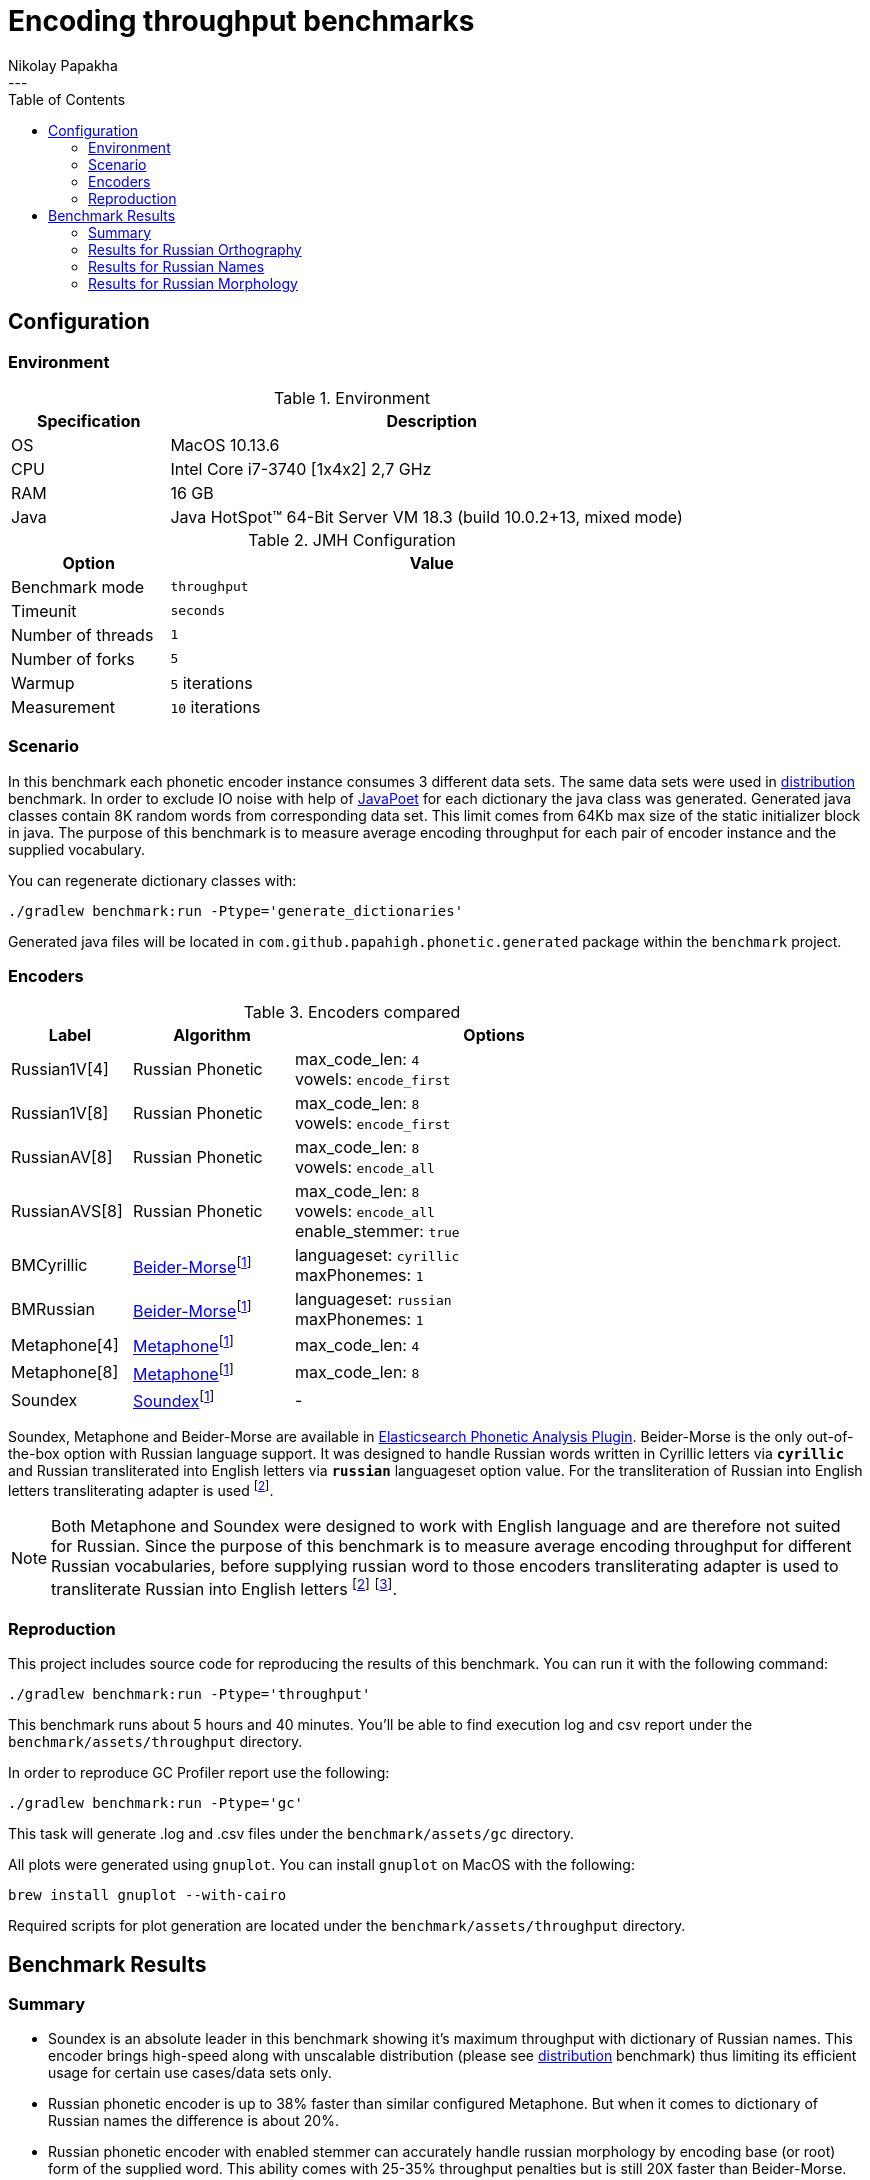 =  Encoding throughput benchmarks
Nikolay Papakha
:toc:
---

:url-distribution-benchmark: https://github.com/papahigh/elasticsearch-russian-phonetics/blob/master/benchmark/distribution.asciidoc

== Configuration

=== Environment

.Environment
[width="80%",cols="3,10",options="header"]
|=========================================================
|Specification |Description
|OS | MacOS 10.13.6
|CPU | Intel Core i7-3740 [1x4x2] 2,7 GHz
|RAM | 16 GB
|Java | Java HotSpot(TM) 64-Bit Server VM 18.3 (build 10.0.2+13, mixed mode)
|=========================================================


.JMH Configuration
[width="80%",cols="3,10",options="header"]
|=========================================================
|Option |Value
|Benchmark mode | `throughput`
|Timeunit | `seconds`
|Number of threads | `1`
|Number of forks | `5`
|Warmup | `5` iterations
|Measurement | `10` iterations
|=========================================================

=== Scenario
In this benchmark each phonetic encoder instance consumes 3 different data sets. The same data sets were used in {url-distribution-benchmark}[distribution] benchmark.
In order to exclude IO noise with help of link:https://github.com/square/javapoet[JavaPoet] for each dictionary the java class was generated.
Generated java classes contain 8K random words from corresponding data set. This limit comes from 64Kb max size of the static initializer block in java.
The purpose of this benchmark is to measure average encoding throughput for each pair of encoder instance and the supplied vocabulary.

You can regenerate dictionary classes with:

[source,intent=0]
----
./gradlew benchmark:run -Ptype='generate_dictionaries'
----

Generated java files will be located in `com.github.papahigh.phonetic.generated` package within the `benchmark` project.

=== Encoders

.Encoders compared
[width="80%",cols="3,4,10",options="header"]
|=========================================================
|Label |Algorithm |Options
|Russian1V[4] |Russian Phonetic
| max_code_len: `4` +
vowels: `encode_first`
|Russian1V[8] |Russian Phonetic
| max_code_len: `8` +
vowels: `encode_first`
|RussianAV[8] |Russian Phonetic
| max_code_len: `8` +
vowels: `encode_all`
|RussianAVS[8] |Russian Phonetic
| max_code_len: `8` +
vowels: `encode_all` +
enable_stemmer: `true`
|BMCyrillic |link:https://stevemorse.org/phonetics/bmpm.htm[Beider-Morse]footnoteref:[luceneImpl,Implementation provided by link:https://lucene.apache.org/[Apache Lucene] with commons-codec:1.0.]
| languageset: `cyrillic` +
maxPhonemes: `1`
|BMRussian |link:https://stevemorse.org/phonetics/bmpm.htm[Beider-Morse]footnoteref:[luceneImpl] | languageset: `russian` +
maxPhonemes: `1`
|Metaphone[4] |link:https://en.wikipedia.org/wiki/Metaphone[Metaphone]footnoteref:[luceneImpl] | max_code_len: `4`
|Metaphone[8] |link:https://en.wikipedia.org/wiki/Metaphone[Metaphone]footnoteref:[luceneImpl] | max_code_len: `8`
|Soundex |link:http://en.wikipedia.org/wiki/Soundex[Soundex]footnoteref:[luceneImpl] | -
|=========================================================

Soundex, Metaphone and Beider-Morse are available in link:https://www.elastic.co/guide/en/elasticsearch/plugins/current/analysis-phonetic.html[Elasticsearch Phonetic Analysis Plugin].
Beider-Morse is the only out-of-the-box option with Russian language support.
It was designed to handle Russian words written in Cyrillic letters via `*cyrillic*` and Russian transliterated into English letters via `*russian*` languageset option value.
For the transliteration of Russian into English letters transliterating adapter is used footnoteref:[translitGost, Letters mappings used in transliterating adapter are based on link:http://gostrf.com/normadata/1/4294816/4294816248.pdf[GOST 7.79-2000 System of standards on information, librarianship and publishing. Rules of transliteration of Cyrillic script by Latin alphabet].].

[NOTE]
====

Both Metaphone and Soundex were designed to work with English language and are therefore not suited for Russian.
Since the purpose of this benchmark is to measure average encoding throughput for different Russian vocabularies,
before supplying russian word to those encoders transliterating adapter is used
to transliterate Russian into English letters footnoteref:[translitGost]
footnote:[According to google search results (link:https://htmlweb.ru/php/example/soundex.php[link1],
link:https://phpclub.ru/talk/threads/%D0%A0%D1%83%D1%81%D1%81%D0%BA%D0%B8%D0%B9-metaphone-%D0%B8-soundex.53056/[link2],
link:https://habr.com/post/28752/[link3],
link:https://habr.com/post/115394/[link4],
link:http://forum.aeroion.ru/topic443.html[link5],
link:https://infostart.ru/public/442217/[link6] etc.)
looks like it is a common practice to use either Metaphone or Soundex to encode transliterated Russian words and
this is the only reason why both of them were included in this benchmark.].
====

=== Reproduction

This project includes source code for reproducing the results of this benchmark. You can run it with the following command:

[source,intent=0]
----
./gradlew benchmark:run -Ptype='throughput'
----

This benchmark runs about 5 hours and 40 minutes. You'll be able to find execution log and csv report under the `benchmark/assets/throughput` directory.

In order to reproduce GC Profiler report use the following:

[source,intent=0]
----
./gradlew benchmark:run -Ptype='gc'
----

This task will generate .log and .csv files under the `benchmark/assets/gc` directory.

All plots were generated using `gnuplot`. You can install `gnuplot` on MacOS with the following:

[source,intent=0]
----
brew install gnuplot --with-cairo
----

Required scripts for plot generation are located under the `benchmark/assets/throughput` directory.

== Benchmark Results

=== Summary

* Soundex is an absolute leader in this benchmark showing it's maximum throughput with dictionary of Russian names.
This encoder brings high-speed along with unscalable distribution (please see {url-distribution-benchmark}[distribution] benchmark)
thus limiting its efficient usage for certain use cases/data sets only.
* Russian phonetic encoder is up to 38% faster than similar configured Metaphone. But when it comes to dictionary of Russian names  the difference is about 20%.
* Russian phonetic encoder with enabled stemmer can accurately handle russian morphology by encoding base (or root) form of the supplied word.
  This ability comes with 25-35% throughput penalties but is still 20X faster than Beider-Morse.
* Russian phonetic encoder (according to JMH GCProfiler report) has the lowest impact on GC in terms of memory allocation rate and gc counts.
* Beider-Morse (according to JMH GCProfiler report) has the highest impact on GC in terms of memory allocation rate and gc counts.

=== Results for Russian Orthography

image::assets/throughput/avg_orthographic.png[]
image::assets/throughput/it_orthographic.png[]

{empty} +
{empty} +
[width="80%",cols="3,2,2,2,2",options="header"]
.Encoding throughput for Russian Orthography, ops/sec
|=========================================================
<.^|Encoder >.^|avg >.^|min >.^|max >.^|stdev
|Russian1V[4] |2647597.829 |2569171.493 |2776187.714 |72160.391
|Russian1V[8] |2113365.341 |2075562.782 |2154071.730 |25976.366
|RussianAV[8] |2105996.555 |2040640.985 |2210083.123 |50819.022
|RussianAVS[8] |1254446.127 |1188483.652 |1290024.829 |31773.056
|BMCyrillic |57682.691 |56983.187 |58873.057 |529.021
|BMRussian |57429.524 |56340.758 |58466.245 |541.423
|Metaphone[4] |1966023.220 |1913753.886 |2001922.957 |23951.577
|Metaphone[8] |1603718.461 |1586921.841 |1631197.046 |11657.490
|Soundex |3272171.900 |3155325.026 |3398455.535 |77170.761
|=========================================================

{empty} +
{empty} +
[width="80%",cols="1,4,4,2,3",options="header"]
.JMH GC Profiler report for Russian Orthography
|=========================================================
<.^|Encoder >.^|alloc rate, mb/sec >.^|alloc rate, b/op >.^|gc count >.^|gc time, ms
|Russian1V[4] |486.376 ±2.963 |280.766 ±0.004 |337 |232
|Russian1V[8] |431.104 ±2.410 |294.107 ±0.005 |299 |205
|RussianAV[8] |427.313 ±2.555 |296.701 ±0.004 |297 |204
|RussianAVS[8] |279.835 ±1.349 |301.254 ±0.003 |193 |133
|BMCyrillic |1023.707 ±3.969 |19947.886 ±12.078 |590 |431
|BMRussian |971.290 ±7.554 |19635.237 ±9.050 |559 |410
|Metaphone[4] |751.933 ±5.057 |553.443 ±0.021 |359 |271
|Metaphone[8] |676.291 ±4.429 |585.678 ±0.039 |322 |244
|Soundex |710.788 ±3.802|359.192 ±0.013|408 |289
|=========================================================

=== Results for Russian Names

image::assets/throughput/avg_surnames.png[]
image::assets/throughput/it_surnames.png[]

{empty} +
{empty} +
[width="80%",cols="3,2,2,2,2",options="header"]
.Encoding throughput for Russian Names, ops/sec
|=========================================================
<.^|Encoder >.^|avg >.^|min >.^|max >.^|stdev
|Russian1V[4] |2506527.072 |2415171.630 |2626312.273 |66976.932
|Russian1V[8] |2265693.814|2180173.222 |2380002.854 |58657.383
|RussianAV[8] |2074308.638 |2017562.128 |2113795.419 |27401.21
|RussianAVS[8] |1295961.626 |1272355.402 |1318092.902 |11862.822
|BMCyrillic |65551.880 |64323.799 |66662.741 |652.799
|BMRussian |66960.854 |63460.861 |69617.282 |1827.950
|Metaphone[4] |2093931.887 |2070130.200 |2115582.141 |11387.748
|Metaphone[8] |1851280.670 |1831141.255 |1868500.157 |7991.243
|Soundex |3818189.464 |3741253.286 |3914885.467 |46661.255
|=========================================================

{empty} +
[width="80%",cols="1,4,4,2,3",options="header"]
.JMH GC Profiler report for Russian Names
|=========================================================
<.^|Encoder >.^|alloc rate, mb/sec >.^|alloc rate, b/op >.^|gc count >.^|gc time, ms
|Russian1V[4] |543.331 ±3.811|334.474 ±0.003|312 |226
|Russian1V[8] |542.050 ±4.047|346.829 ±0.005|312 |224
|RussianAV[8] |481.711 ±3.263|350.241 ±0.004|334 |234
|RussianAVS[8] |282.863 ±2.565|297.858 ±0.003|196 |137
|BMCyrillic |1015.914 ±9.498|17386.565 ±8.017|584 |428
|BMRussian |976.675 ±7.145|15966.931 ±4.679|562 |410
|Metaphone[4] |692.634 ±5.657 |486.683 ±0.022 |331 |249
|Metaphone[8] |630.032 ±5.051 |494.440 ±0.045 |363 |264
|Soundex |697.296 ±3.522|329.514 ±0.016|402 |289
|=========================================================

=== Results for Russian Morphology

image::assets/throughput/avg_morphology.png[]
image::assets/throughput/it_morphology.png[]

{empty} +
{empty} +
[width="80%",cols="3,2,2,2,2",options="header"]
.Encoding throughput for Russian Morphology, ops/sec
|=========================================================
<.^|Encoder >.^|avg >.^|min >.^|max >.^|stdev
|Russian1V[4] |2641798.967 |2546073.703 |2742791.925 |56301.142
|Russian1V[8] |1968202.750 |1925210.531 |2012509.20 |27994.240
|RussianAV[8] |2036536.580 |1964656.022 |2110237.004 |47625.690
|RussianAVS[8] |1229398.603 |1211414.927 |1251038.820 |11372.251
|BMCyrillic |49369.203 |48850.929 |50208.493 |303.931
|BMRussian |48270.272 |45684.455 |50175.399 |1341.184
|Metaphone[4] |1905785.656 |1874290.331 |1936325.547 |15695.542
|Metaphone[8] |1469021.395 |1441586.242 |1486699.826 |12303.798
|Soundex |3198355.373 |3123747.991 |3262432.307 |34638.357
|=========================================================

{empty} +
[width="80%",cols="1,4,4,2,3",options="header"]
.JMH GC Profiler report for Russian Morphology
|=========================================================
<.^|Encoder >.^|alloc rate, mb/sec >.^|alloc rate, b/op >.^|gc count >.^|gc time, ms
|Russian1V[4] |497.960 ±4.202 |282.257 ±0.002 |345 |239
|Russian1V[8] |401.271 ±2.651 |296.762 ±0.003 |278 |194
|RussianAV[8] |427.909 ±3.330 |298.306 ±0.003 |296 |205
|RussianAVS[8] |289.160 ±4.291 |304.492 ±0.004 |200 |139
|BMCyrillic |1041.929 ±7.655 |23658.016 ±7.346 |600 |437
|BMRussian |961.277 ±4.851 |23242.677 ±16.379 |553 |403
|Metaphone[4] |733.528 ±3.678 |554.367 ±0.026 |350 |261
|Metaphone[8] |608.637 ±4.422 |587.620 ±0.032 |350 |248
|Soundex |735.598 ±5.799|383.995 ±0.008|351 |266
|=========================================================
